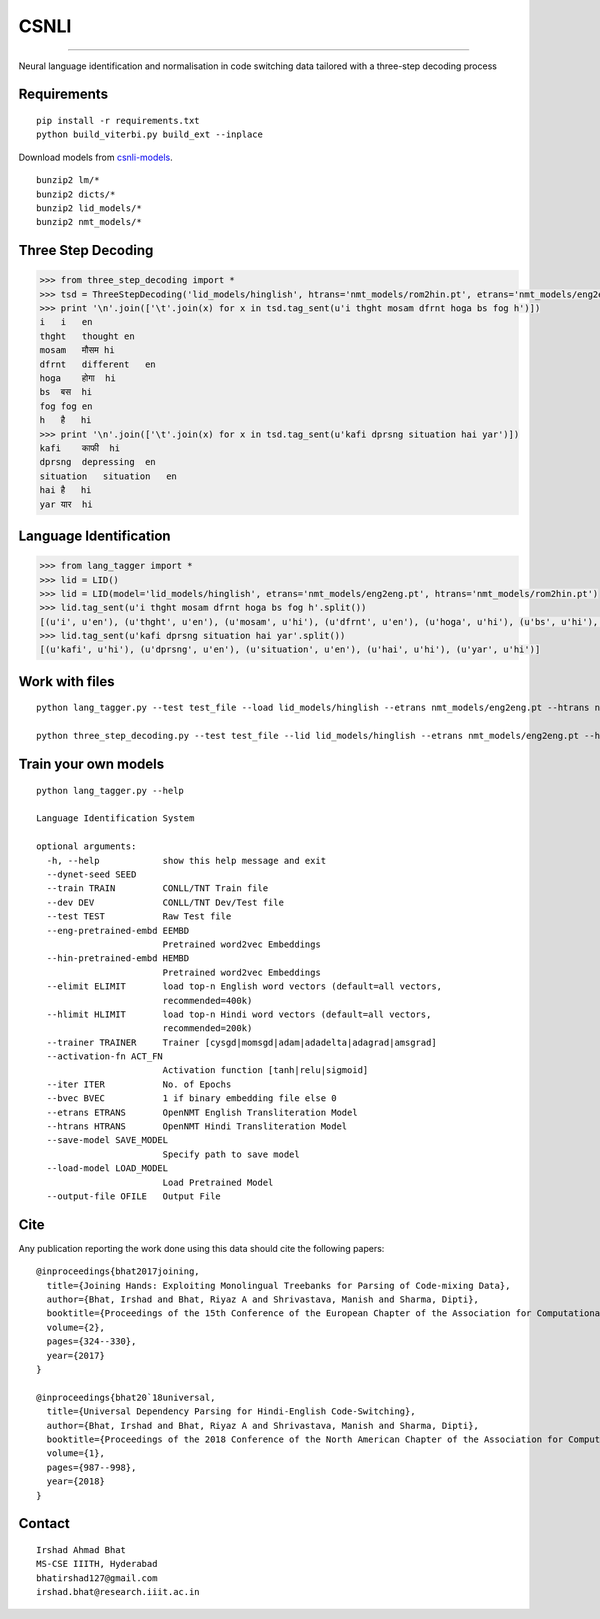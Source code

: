 CSNLI
=====

----

Neural language identification and normalisation in code switching data tailored with a three-step decoding process

Requirements
^^^^^^^^^^^^

::

    pip install -r requirements.txt
    python build_viterbi.py build_ext --inplace
    
Download models from `csnli-models`_.

.. _`csnli-models`: https://bitbucket.org/irshadbhat/csnli-models/src

::

    bunzip2 lm/*
    bunzip2 dicts/*
    bunzip2 lid_models/*
    bunzip2 nmt_models/*


Three Step Decoding
^^^^^^^^^^^^^^^^^^^

.. code:: python

    >>> from three_step_decoding import *
    >>> tsd = ThreeStepDecoding('lid_models/hinglish', htrans='nmt_models/rom2hin.pt', etrans='nmt_models/eng2eng.pt')
    >>> print '\n'.join(['\t'.join(x) for x in tsd.tag_sent(u'i thght mosam dfrnt hoga bs fog h')])
    i   i   en
    thght   thought en
    mosam   मौसम hi
    dfrnt   different   en
    hoga    होगा  hi
    bs  बस  hi
    fog fog en
    h   है   hi
    >>> print '\n'.join(['\t'.join(x) for x in tsd.tag_sent(u'kafi dprsng situation hai yar')])
    kafi    काफी  hi
    dprsng  depressing  en
    situation   situation   en
    hai है   hi
    yar यार  hi


Language Identification
^^^^^^^^^^^^^^^^^^^^^^^

.. code:: python

    >>> from lang_tagger import *
    >>> lid = LID()
    >>> lid = LID(model='lid_models/hinglish', etrans='nmt_models/eng2eng.pt', htrans='nmt_models/rom2hin.pt')
    >>> lid.tag_sent(u'i thght mosam dfrnt hoga bs fog h'.split())
    [(u'i', u'en'), (u'thght', u'en'), (u'mosam', u'hi'), (u'dfrnt', u'en'), (u'hoga', u'hi'), (u'bs', u'hi'), (u'fog', u'en'), (u'h', u'hi')]
    >>> lid.tag_sent(u'kafi dprsng situation hai yar'.split())
    [(u'kafi', u'hi'), (u'dprsng', u'en'), (u'situation', u'en'), (u'hai', u'hi'), (u'yar', u'hi')]


Work with files
^^^^^^^^^^^^^^^

::

    python lang_tagger.py --test test_file --load lid_models/hinglish --etrans nmt_models/eng2eng.pt --htrans nmt_models/rom2hin.pt --out output_file

    python three_step_decoding.py --test test_file --lid lid_models/hinglish --etrans nmt_models/eng2eng.pt --htrans nmt_models/rom2hin.pt --out output_file


Train your own models
^^^^^^^^^^^^^^^^^^^^^

::

    python lang_tagger.py --help
    
    Language Identification System
    
    optional arguments:
      -h, --help            show this help message and exit
      --dynet-seed SEED
      --train TRAIN         CONLL/TNT Train file
      --dev DEV             CONLL/TNT Dev/Test file
      --test TEST           Raw Test file
      --eng-pretrained-embd EEMBD
                            Pretrained word2vec Embeddings
      --hin-pretrained-embd HEMBD
                            Pretrained word2vec Embeddings
      --elimit ELIMIT       load top-n English word vectors (default=all vectors,
                            recommended=400k)
      --hlimit HLIMIT       load top-n Hindi word vectors (default=all vectors,
                            recommended=200k)
      --trainer TRAINER     Trainer [cysgd|momsgd|adam|adadelta|adagrad|amsgrad]
      --activation-fn ACT_FN
                            Activation function [tanh|relu|sigmoid]
      --iter ITER           No. of Epochs
      --bvec BVEC           1 if binary embedding file else 0
      --etrans ETRANS       OpenNMT English Transliteration Model
      --htrans HTRANS       OpenNMT Hindi Transliteration Model
      --save-model SAVE_MODEL
                            Specify path to save model
      --load-model LOAD_MODEL
                            Load Pretrained Model
      --output-file OFILE   Output File

Cite
^^^^

Any publication reporting the work done using this data should cite the following papers:

::

    @inproceedings{bhat2017joining, 
      title={Joining Hands: Exploiting Monolingual Treebanks for Parsing of Code-mixing Data},
      author={Bhat, Irshad and Bhat, Riyaz A and Shrivastava, Manish and Sharma, Dipti},
      booktitle={Proceedings of the 15th Conference of the European Chapter of the Association for Computational Linguistics: Volume 2, Short Papers},
      volume={2},
      pages={324--330},
      year={2017}
    }
    
    @inproceedings{bhat20`18universal,
      title={Universal Dependency Parsing for Hindi-English Code-Switching},
      author={Bhat, Irshad and Bhat, Riyaz A and Shrivastava, Manish and Sharma, Dipti},
      booktitle={Proceedings of the 2018 Conference of the North American Chapter of the Association for Computational Linguistics: Human Language Technologies, Volume 1 (Long Papers)},
      volume={1},
      pages={987--998},
      year={2018}
    }

Contact
^^^^^^^

::

    Irshad Ahmad Bhat
    MS-CSE IIITH, Hyderabad
    bhatirshad127@gmail.com
    irshad.bhat@research.iiit.ac.in

